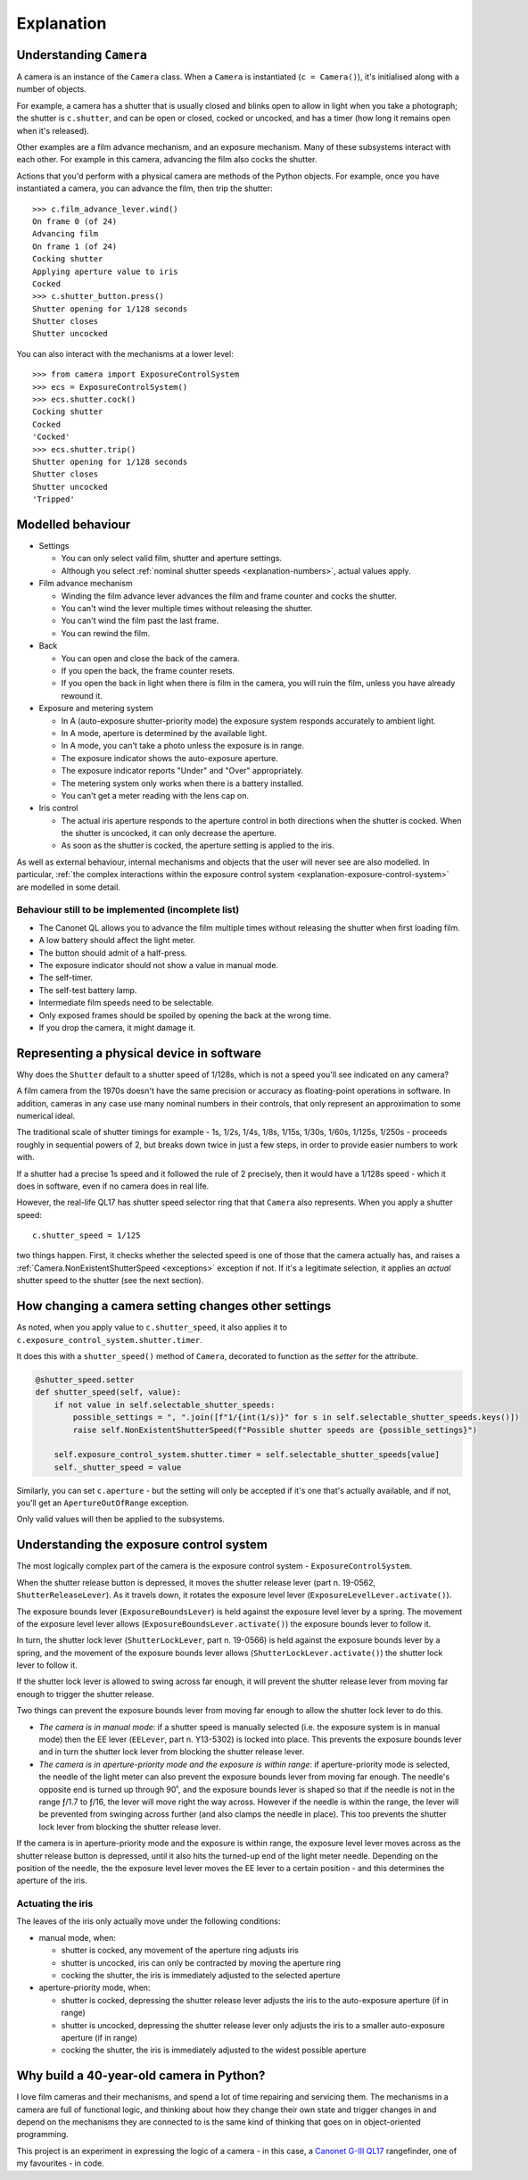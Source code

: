 .. _explanation:

Explanation
===========

.. _understanding-camera:

Understanding ``Camera``
------------------------

A camera is an instance of the ``Camera`` class. When a ``Camera`` is instantiated (``c = Camera()``), it's
initialised along with a number of objects.

For example, a camera has a shutter that is usually closed and blinks open to allow in light when you take a
photograph; the shutter is ``c.shutter``, and can be open or closed, cocked or uncocked, and has a timer (how long it
remains open when it's released).

Other examples are a film advance mechanism, and an exposure mechanism. Many of these subsystems interact with each
other. For example in this camera, advancing the film also cocks the shutter.

Actions that you'd perform with a physical camera are methods of the Python objects. For example, once you have
instantiated a camera, you can advance the film, then trip the shutter::

    >>> c.film_advance_lever.wind()
    On frame 0 (of 24)
    Advancing film
    On frame 1 (of 24)
    Cocking shutter
    Applying aperture value to iris
    Cocked
    >>> c.shutter_button.press()
    Shutter opening for 1/128 seconds
    Shutter closes
    Shutter uncocked

You can also interact with the mechanisms at a lower level::

    >>> from camera import ExposureControlSystem
    >>> ecs = ExposureControlSystem()
    >>> ecs.shutter.cock()
    Cocking shutter
    Cocked
    'Cocked'
    >>> ecs.shutter.trip()
    Shutter opening for 1/128 seconds
    Shutter closes
    Shutter uncocked
    'Tripped'


Modelled behaviour
------------------

* Settings

  * You can only select valid film, shutter and aperture settings.
  * Although you select :ref:`nominal shutter speeds <explanation-numbers>`, actual values apply.

* Film advance mechanism

  * Winding the film advance lever advances the film and frame counter and cocks the shutter.
  * You can't wind the lever multiple times without releasing the shutter.
  * You can't wind the film past the last frame.
  * You can rewind the film.

* Back

  * You can open and close the back of the camera.
  * If you open the back, the frame counter resets.
  * If you open the back in light when there is film in the camera, you will ruin the film, unless you have already
    rewound it.

* Exposure and metering system

  * In A (auto-exposure shutter-priority mode) the exposure system responds accurately to ambient light.
  * In A mode, aperture is determined by the available light.
  * In A mode, you can't take a photo unless the exposure is in range.
  * The exposure indicator shows the auto-exposure aperture.
  * The exposure indicator reports "Under" and "Over" appropriately.
  * The metering system only works when there is a battery installed.
  * You can't get a meter reading with the lens cap on.

* Iris control

  * The actual iris aperture responds to the aperture control in both directions when the shutter is cocked. When the
    shutter is uncocked, it can only decrease the aperture.
  * As soon as the shutter is cocked, the aperture setting is applied to the iris.

As well as external behaviour, internal mechanisms and objects that the user will never see are also modelled. In
particular, :ref:`the complex interactions within the exposure control system <explanation-exposure-control-system>`
are modelled in some detail.


Behaviour still to be implemented (incomplete list)
~~~~~~~~~~~~~~~~~~~~~~~~~~~~~~~~~~~~~~~~~~~~~~~~~~~~

* The Canonet QL allows you to advance the film multiple times without releasing the shutter when first loading film.
* A low battery should affect the light meter.
* The button should admit of a half-press.
* The exposure indicator should not show a value in manual mode.
* The self-timer.
* The self-test battery lamp.
* Intermediate film speeds need to be selectable.
* Only exposed frames should be spoiled by opening the back at the wrong time.
* If you drop the camera, it might damage it.


.. _explanation-numbers:

Representing a physical device in software
-------------------------------------------

Why does the ``Shutter`` default to a shutter speed of 1/128s, which is not a speed you'll see indicated on any camera?

A film camera from the 1970s doesn't have the same precision or accuracy as floating-point operations in software. In
addition, cameras in any case use many nominal numbers in their controls, that only represent an approximation to some
numerical ideal.

The traditional scale of shutter timings for example - 1s, 1/2s, 1/4s, 1/8s, 1/15s, 1/30s, 1/60s, 1/125s, 1/250s -
proceeds roughly in sequential powers of 2, but breaks down twice in just a few steps, in order to provide easier
numbers to work with.

If a shutter had a precise 1s speed and it followed the rule of 2 precisely, then it would have a 1/128s speed -
which it does in software, even if no camera does in real life.

However, the real-life QL17 has shutter speed selector ring that that ``Camera`` also represents. When you apply
a shutter speed::

   c.shutter_speed = 1/125

two things happen. First, it checks whether the selected speed is one of those that the camera actually has, and raises
a :ref:`Camera.NonExistentShutterSpeed <exceptions>` exception if not. If it's a legitimate selection, it applies an
*actual* shutter speed to the shutter (see the next section).


How changing a camera setting changes other settings
----------------------------------------------------

As noted, when you apply value to ``c.shutter_speed``, it also applies it to ``c.exposure_control_system.shutter.timer``.

It does this with a ``shutter_speed()`` method of ``Camera``, decorated to function as the *setter* for the attribute.

..  code-block:: python

    @shutter_speed.setter
    def shutter_speed(self, value):
        if not value in self.selectable_shutter_speeds:
            possible_settings = ", ".join([f"1/{int(1/s)}" for s in self.selectable_shutter_speeds.keys()])
            raise self.NonExistentShutterSpeed(f"Possible shutter speeds are {possible_settings}")

        self.exposure_control_system.shutter.timer = self.selectable_shutter_speeds[value]
        self._shutter_speed = value

Similarly, you can set ``c.aperture`` - but the setting will only be accepted if it's one that's actually available,
and if not, you'll get an ``ApertureOutOfRange`` exception.

Only valid values will then be applied to the subsystems.


.. _explanation-exposure-control-system:

Understanding the exposure control system
------------------------------------------

The most logically complex part of the camera is the exposure control system - ``ExposureControlSystem``.

When the shutter release button is depressed, it moves the shutter release lever (part n. 19-0562,
``ShutterReleaseLever``). As it travels down, it rotates the exposure level lever (``ExposureLevelLever.activate()``).

The exposure bounds lever (``ExposureBoundsLever``) is held against the exposure level lever by a spring. The movement
of the exposure level lever allows (``ExposureBoundsLever.activate()``) the exposure bounds lever to follow it.

In turn, the shutter lock lever (``ShutterLockLever``, part n. 19-0566) is held against the exposure bounds lever by a
spring, and the movement of the exposure bounds lever allows (``ShutterLockLever.activate()``) the shutter lock lever
to follow it.

If the shutter lock lever is allowed to swing across far enough, it will prevent the shutter release lever from moving
far enough to trigger the shutter release.

Two things can prevent the exposure bounds lever from moving far enough to allow the shutter lock lever to do this.

* *The camera is in manual mode*: if a shutter speed is manually selected (i.e. the exposure system is in manual mode)
  then the EE lever (``EELever``, part n. Y13-5302) is locked into place. This prevents the exposure bounds lever and
  in turn the shutter lock lever from blocking the shutter release lever.

* *The camera is in aperture-priority mode and the exposure is within range*: if aperture-priority mode is selected,
  the needle of the light meter can also prevent the exposure bounds lever from moving far enough. The needle's
  opposite end is turned up through 90˚, and the exposure bounds lever is shaped so that if the needle is not in the
  range ƒ/1.7 to ƒ/16, the lever will move right the way across. However if the needle is within the range, the lever
  will be prevented from swinging across further (and also clamps the needle in place). This too prevents the shutter
  lock lever from blocking the shutter release lever.

If the camera is in aperture-priority mode and the exposure is within range, the exposure level lever moves across as
the shutter release button is depressed, until it also hits the turned-up end of the light meter needle. Depending on
the position of the needle, the the exposure level lever moves the EE lever to a certain position - and this determines
the aperture of the iris.

Actuating the iris
~~~~~~~~~~~~~~~~~~

The leaves of the iris only actually move under the following conditions:

* manual mode, when:

  * shutter is cocked, any movement of the aperture ring adjusts iris
  * shutter is uncocked, iris can only be contracted by moving the aperture ring
  * cocking the shutter, the iris is immediately adjusted to the selected aperture

* aperture-priority mode, when:

  * shutter is cocked, depressing the shutter release lever adjusts the iris to the auto-exposure aperture (if in range)
  * shutter is uncocked, depressing the shutter release lever only adjusts the iris to a smaller auto-exposure aperture
    (if in range)
  * cocking the shutter, the iris is immediately adjusted to the widest possible aperture


Why build a 40-year-old camera in Python?
-----------------------------------------

I love film cameras and their mechanisms, and spend a lot of time repairing and servicing them. The mechanisms in a
camera are full of functional logic, and thinking about how they change their own state and trigger changes in and
depend on the mechanisms they are connected to is the same kind of thinking that goes on in object-oriented programming.

This project is an experiment in expressing the logic of a camera - in this case, a `Canonet G-III QL17
<https://en.wikipedia.org/wiki/Canonet_G-III_QL17>`_ rangefinder, one of my favourites - in code.
